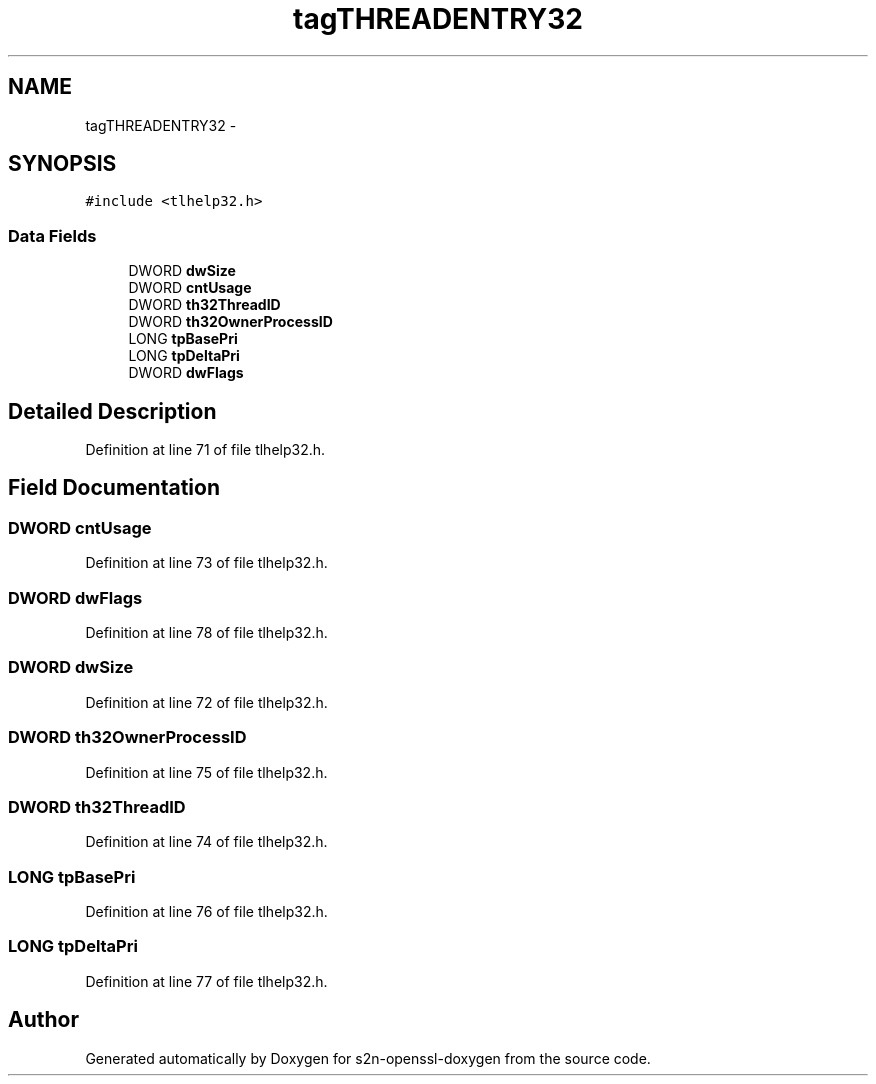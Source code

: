 .TH "tagTHREADENTRY32" 3 "Thu Jun 30 2016" "s2n-openssl-doxygen" \" -*- nroff -*-
.ad l
.nh
.SH NAME
tagTHREADENTRY32 \- 
.SH SYNOPSIS
.br
.PP
.PP
\fC#include <tlhelp32\&.h>\fP
.SS "Data Fields"

.in +1c
.ti -1c
.RI "DWORD \fBdwSize\fP"
.br
.ti -1c
.RI "DWORD \fBcntUsage\fP"
.br
.ti -1c
.RI "DWORD \fBth32ThreadID\fP"
.br
.ti -1c
.RI "DWORD \fBth32OwnerProcessID\fP"
.br
.ti -1c
.RI "LONG \fBtpBasePri\fP"
.br
.ti -1c
.RI "LONG \fBtpDeltaPri\fP"
.br
.ti -1c
.RI "DWORD \fBdwFlags\fP"
.br
.in -1c
.SH "Detailed Description"
.PP 
Definition at line 71 of file tlhelp32\&.h\&.
.SH "Field Documentation"
.PP 
.SS "DWORD cntUsage"

.PP
Definition at line 73 of file tlhelp32\&.h\&.
.SS "DWORD dwFlags"

.PP
Definition at line 78 of file tlhelp32\&.h\&.
.SS "DWORD dwSize"

.PP
Definition at line 72 of file tlhelp32\&.h\&.
.SS "DWORD th32OwnerProcessID"

.PP
Definition at line 75 of file tlhelp32\&.h\&.
.SS "DWORD th32ThreadID"

.PP
Definition at line 74 of file tlhelp32\&.h\&.
.SS "LONG tpBasePri"

.PP
Definition at line 76 of file tlhelp32\&.h\&.
.SS "LONG tpDeltaPri"

.PP
Definition at line 77 of file tlhelp32\&.h\&.

.SH "Author"
.PP 
Generated automatically by Doxygen for s2n-openssl-doxygen from the source code\&.
